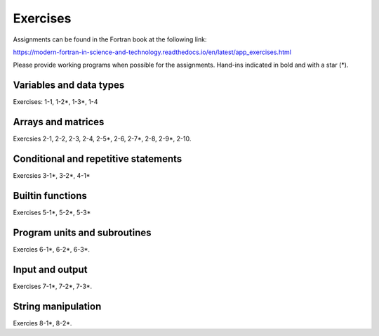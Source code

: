 *********
Exercises
*********

Assignments can be found in the Fortran book at the following link:

https://modern-fortran-in-science-and-technology.readthedocs.io/en/latest/app_exercises.html

Please provide working programs when possible for the assignments. Hand-ins indicated in bold and with a star (*).

Variables and data types
------------------------

Exercises: 1-1, 1-2*, 1-3*, 1-4

Arrays and matrices
-------------------

Exercsies 2-1, 2-2, 2-3, 2-4, 2-5*, 2-6, 2-7*, 2-8, 2-9*, 2-10.
 
Conditional and repetitive statements
-------------------------------------

Exercsies 3-1*, 3-2*, 4-1*

Builtin functions
-----------------

Exercises 5-1*, 5-2*, 5-3*

Program units and subroutines
-----------------------------

Exercies 6-1*, 6-2*, 6-3*. 

Input and output
----------------

Exercises 7-1*, 7-2*, 7-3*. 

String manipulation
-------------------

Exercies 8-1*, 8-2*.